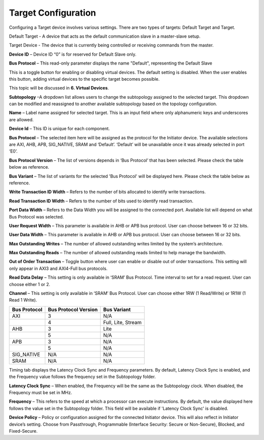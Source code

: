Target Configuration
===========================================

Configuring a Target device involves various settings. There are two types of targets: Default Target and Target. 

Default Target - A device that acts as the default communication slave in a master-slave setup. 

Target Device - The device that is currently being controlled or receiving commands from the master.


.. image:: images/target-default_slave.png
  :alt: target-default_slave
  :align: center

**Device ID** – Device ID “0” is for reserved for Default Slave only. 

**Bus Protocol** – This read-only parameter displays the name "Default", representing the Default Slave

.. image:: images/target-enable_virtual_device.png
  :alt: target-enable_virtual_device
  :align: center


This is a toggle button for enabling or disabling virtual devices. The default setting is disabled. When the user enables this button, adding virtual devices to the specific target becomes possible.

This topic will be discussed in **6. Virtual Devices**. 

.. image:: images/target-parameters3.png
  :alt: target-parameters3
  :align: center

.. image:: images/target-parameters2.png
  :alt: target-parameters4
  :align: center


**Subtopology** –A dropdown list allows users to change the subtopology assigned to the selected target. This dropdown can be modified and reassigned to another available subtopology based on the topology configuration.
  
**Name** – Label name assigned for selected target. This is an input field where only alphanumeric keys and underscores are allowed.
  
**Device Id** – This ID is unique for each component.

**Bus Protocol** – The selected item here will be assigned as the protocol for the Initiator device. The available selections are AXI, AHB, APB, SIG_NATIVE, SRAM and ‘Default’. ‘Default’ will be unavailable once it was already selected in port ‘E0’. 

**Bus Protocol Version** – The list of versions depends in ‘Bus Protocol’ that has been selected. Please check the table below as reference.

**Bus Variant** – The list of variants for the selected 'Bus Protocol' will be displayed here. Please check the table below as reference. 

**Write Transaction ID Width** – Refers to the number of bits allocated to identify write transactions. 

**Read Transaction ID Width** – Refers to the number of bits used to identify read transaction. 

**Port Data Width** – Refers to the Data Width you will be assigned to the connected port.  Available list will depend on what Bus Protocol was selected. 

**User Request Width** – This parameter is available in AHB or APB bus protocol. User can choose between 16 or 32 bits. 

**User Data Width** – This parameter is available in AHB or APB bus protocol. User can choose between 16 or 32 bits. 

**Max Outstanding Writes** – The number of allowed outstanding writes limited by the system’s architecture. 

**Max Outstanding Reads** – The number of allowed outstanding reads limited to help manage the bandwidth. 

**Out of Order Transaction** – Toggle button where user can enable or disable out of order transactions. This setting will only appear in AXI3 and AXI4-Full bus protocols.

**Read Data Delay** – This setting is only available in ‘SRAM’ Bus Protocol. Time interval to set for a read request. User can choose either 1 or 2.

**Channel** – This setting is only available in ‘SRAM’ Bus Protocol. User can choose either 1RW (1 Read/Write) or 1R1W (1 Read 1 Write). 

+------------------+--------------------------+----------------------+
| **Bus Protocol** | **Bus Protocol Version** |    **Bus Variant**   |
+==================+==========================+======================+
|      AXI         |           3              |          N/A         |
+------------------+--------------------------+----------------------+
|                  |           4              |  Full, Lite, Stream  |
+------------------+--------------------------+----------------------+
|      AHB         |           3              |        Lite          |
+------------------+--------------------------+----------------------+
|                  |           5              |          N/A         |
+------------------+--------------------------+----------------------+
|      APB         |           3              |          N/A         |
+------------------+--------------------------+----------------------+
|                  |           5              |          N/A         |
+------------------+--------------------------+----------------------+
|    SIG_NATIVE    |          N/A             |          N/A         |
+------------------+--------------------------+----------------------+
|    SRAM          |          N/A             |          N/A         |
+------------------+--------------------------+----------------------+


.. image:: images/target-timing.png
  :alt: target-timing
  :align: center

Timing tab displays the Latency Clock Sync and Frequency parameters. By default, Latency Clock Sync is enabled, and the Frequency value follows the frequency set in the Subtopology folder.

**Latency Clock Sync** – When enabled, the Frequency will be the same as the Subtopology clock. When disabled, the Frequency must be set in MHz.

**Frequency** – This refers to the speed at which a processor can execute instructions. By default, the value displayed here follows the value set in the Subtopology folder. This field will be available if 'Latency Clock Sync' is disabled.

.. image:: images/target-security.png
  :alt: target-security
  :align: center

**Device Policy** – Policy or configuration assigned for the connected Initiator device. This will also reflect in Initiator device’s setting. Choose from Passthrough, Programmable (Interface Security: Secure or Non-Secure), Blocked, and Fixed-Secure.

